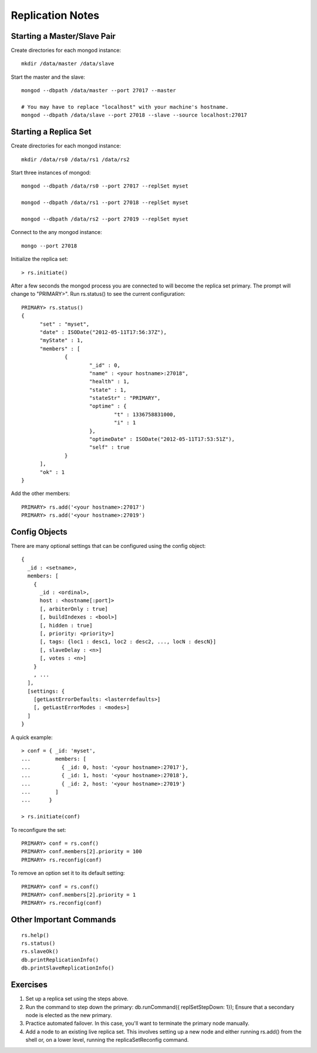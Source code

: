 Replication Notes
=================

Starting a Master/Slave Pair
----------------------------

Create directories for each mongod instance::

  mkdir /data/master /data/slave

Start the master and the slave::

  mongod --dbpath /data/master --port 27017 --master

  # You may have to replace "localhost" with your machine's hostname.
  mongod --dbpath /data/slave --port 27018 --slave --source localhost:27017

Starting a Replica Set
----------------------

Create directories for each mongod instance::

  mkdir /data/rs0 /data/rs1 /data/rs2

Start three instances of mongod::

  mongod --dbpath /data/rs0 --port 27017 --replSet myset

  mongod --dbpath /data/rs1 --port 27018 --replSet myset

  mongod --dbpath /data/rs2 --port 27019 --replSet myset

Connect to the any mongod instance::

  mongo --port 27018

Initialize the replica set::

  > rs.initiate()

After a few seconds the mongod process you are connected to will become
the replica set primary. The prompt will change to "PRIMARY>". Run rs.status()
to see the current configuration::

  PRIMARY> rs.status()
  {
        "set" : "myset",
        "date" : ISODate("2012-05-11T17:56:37Z"),
        "myState" : 1,
        "members" : [
                {
                        "_id" : 0,
                        "name" : <your hostname>:27018",
                        "health" : 1,
                        "state" : 1,
                        "stateStr" : "PRIMARY",
                        "optime" : {
                                "t" : 1336758831000,
                                "i" : 1
                        },
                        "optimeDate" : ISODate("2012-05-11T17:53:51Z"),
                        "self" : true
                }
        ],
        "ok" : 1
  }

Add the other members::

  PRIMARY> rs.add('<your hostname>:27017')
  PRIMARY> rs.add('<your hostname>:27019')

Config Objects
--------------

There are many optional settings that can be configured using the config
object::

  {
    _id : <setname>,
    members: [
      {
        _id : <ordinal>,
        host : <hostname[:port]>
        [, arbiterOnly : true]
        [, buildIndexes : <bool>]
        [, hidden : true]
        [, priority: <priority>]
        [, tags: {loc1 : desc1, loc2 : desc2, ..., locN : descN}]
        [, slaveDelay : <n>]
        [, votes : <n>]
      }
      , ...
    ],
    [settings: {
      [getLastErrorDefaults: <lasterrdefaults>]
      [, getLastErrorModes : <modes>]
    ]
  }

A quick example::

  > conf = { _id: 'myset',
  ...        members: [
  ...          { _id: 0, host: '<your hostname>:27017'},
  ...          { _id: 1, host: '<your hostname>:27018'},
  ...          { _id: 2, host: '<your hostname>:27019'}
  ...        ]
  ...      }

  > rs.initiate(conf)

To reconfigure the set::

  PRIMARY> conf = rs.conf()
  PRIMARY> conf.members[2].priority = 100
  PRIMARY> rs.reconfig(conf)

To remove an option set it to its default setting::

  PRIMARY> conf = rs.conf()
  PRIMARY> conf.members[2].priority = 1
  PRIMARY> rs.reconfig(conf)

Other Important Commands
------------------------
::

  rs.help()
  rs.status()
  rs.slaveOk()
  db.printReplicationInfo()
  db.printSlaveReplicationInfo()

Exercises
----------

#. Set up a replica set using the steps above.

#. Run the command to step down the primary: db.runCommand({ replSetStepDown: 1}); Ensure that a secondary node is elected as the new primary.

#. Practice automated failover. In this case, you'll want to terminate the primary node manually.

#. Add a node to an existing live replica set. This involves setting up a new node and either running rs.add() from the shell or, on a lower level, running the replicaSetReconfig command.
